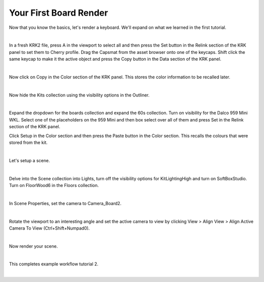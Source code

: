 Your First Board Render
====
Now that you know the basics, let's render a keyboard. We'll expand on what we learned in the first tutorial.

|

In a fresh KRK2 file, press A in the viewport to select all and then press the Set button in the Relink section of the KRK panel to set them to Cherry profile.
Drag the Capsmat from the asset browser onto one of the keycaps. Shift click the same keycap to make it the active object and press the Copy button in the Data section of the KRK panel.

.. image:: img/SetCapsmatCopy.gif

|

Now click on Copy in the Color section of the KRK panel. This stores the color information to be recalled later.

.. image:: img/CopyColors.JPG

|

Now hide the Kits collection using the visibility options in the Outliner.

.. image:: img/TurnOffKits.gif

|

Expand the dropdown for the boards collection and expand the 60s collection. Turn on visibility for the Dalco 959 Mini WKL.
Select one of the placeholders on the 959 Mini and then box select over all of them and press Set in the Relink section of the KRK panel.

.. image:: img/BoardPopulate.gif

Click Setup in the Color section and then press the Paste button in the Color section. This recalls the colours that were stored from the kit.

|

Let's setup a scene.

|

Delve into the Scene collection into Lights, turn off the visibility options for KitLightingHigh and turn on SoftBoxStudio.
Turn on FloorWood6 in the Floors collection.

.. image:: img/LightsFloor6.jpg

|

In Scene Properties, set the camera to Camera_Board2.

.. image:: img/SetCamera.jpg

|

Rotate the viewport to an interesting angle and set the active camera to view by clicking View > Align View > Align Active Camera To View (Ctrl+Shift+Numpad0).

.. image:: img/SetActiveCamera.gif

|

Now render your scene.

.. image:: img/TutBoardRender.jpg

|

This completes example workflow tutorial 2.

|
